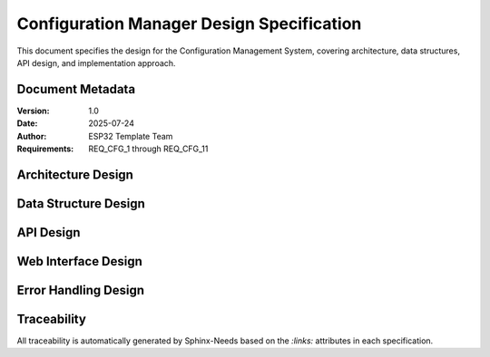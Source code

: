 Configuration Manager Design Specification
===========================================

This document specifies the design for the Configuration Management System, covering architecture, data structures, API design, and implementation approach.

Document Metadata
-----------------

:Version: 1.0
:Date: 2025-07-24
:Author: ESP32 Template Team
:Requirements: REQ_CFG_1 through REQ_CFG_11


Architecture Design
-------------------

.. spec:: Layered Configuration Architecture
   :id: SPEC_CFG_ARCH_1
   :links: REQ_CFG_1, REQ_CFG_2
   :status: approved
   :tags: architecture, config

   **Description:** The configuration system implements a three-layer architecture for separation of concerns.

   **Architecture Layers:**

   .. code-block:: text

      ┌─────────────────────────────────────────┐
      │           Application Layer             │
      │  (main.c, components, web_server.c)     │
      ├─────────────────────────────────────────┤
      │         Configuration API Layer         │
      │    (config.h, config.c - Public API)    │
      ├─────────────────────────────────────────┤
      │           Storage Layer                 │
      │     (NVS abstraction, validation)       │
      └─────────────────────────────────────────┘

   **Layer Responsibilities:**

   - **Application Layer**: Consumes configuration values through standardized API
   - **Configuration API Layer**: Provides thread-safe access, validation, and caching
   - **Storage Layer**: Handles NVS operations, persistence, and error recovery

   **Design Rationale:** Layered architecture enables independent testing, simplifies maintenance, and provides clear separation between business logic and storage concerns.


.. spec:: Configuration Data Flow
   :id: SPEC_CFG_FLOW_1
   :links: REQ_CFG_3, REQ_CFG_4, REQ_CFG_5
   :status: approved
   :tags: architecture, dataflow

   **Description:** Configuration data flows through the system with caching and validation.

   **Data Flow Stages:**

   .. code-block:: text

      Startup:  NVS → config_load() → Runtime Cache → Application
      Runtime:  Application → config_get() → Runtime Cache
      Update:   Web Interface → config_save() → Validation → NVS → Runtime Cache
      Factory:  config_factory_reset() → Defaults → NVS → Runtime Cache

   **Key Design Decisions:**

   1. **Runtime Cache**: Configuration cached in RAM for fast access (<10 CPU cycles)
   2. **Atomic Updates**: Configuration changes applied atomically to prevent partial updates
   3. **Validation Gate**: All changes validated before persistence to prevent invalid state
   4. **Error Recovery**: Automatic fallback to defaults on NVS corruption


Data Structure Design
---------------------

.. spec:: NVS Storage Format
   :id: SPEC_CFG_STORAGE_1
   :links: REQ_CFG_3, REQ_CFG_4
   :status: approved
   :tags: data-structure, storage

   **Description:** Configuration stored in NVS as packed 64-byte structure with metadata and checksums.

   **Storage Layout:**

   .. code-block:: c

      typedef struct {
          // Metadata (16 bytes)
          uint32_t magic_number;        // 0xCFG12345 - corruption detection
          uint32_t config_version;      // Schema version for migration
          uint32_t crc32_checksum;      // Data integrity verification  
          uint32_t save_count;          // Change tracking
          
          // Component configurations (~48 bytes)
          // ... component-specific fields ...
          
          // Reserved for expansion
          uint8_t reserved[N];          // Future-proofing
          
      } __attribute__((packed)) config_nvs_storage_t;

   **Storage Optimization:**

   - Fixed Size: 64-byte structure for efficient NVS operations
   - Alignment: Packed structure to minimize flash usage
   - Reserved Fields: Expansion capability without breaking compatibility
   - Checksum: CRC32 for corruption detection and recovery

   **Migration Strategy:** Version field enables schema migration when structure changes.


.. spec:: Runtime Configuration Structure
   :id: SPEC_CFG_RUNTIME_1
   :links: REQ_CFG_3
   :status: approved
   :tags: data-structure, runtime

   **Description:** Runtime configuration structure holds actively used parameters in RAM for fast access.

   **Current Implementation (Template Scope):**

   The template currently uses configuration for **WiFi credentials only**:

   .. code-block:: c

      typedef struct {
          // WiFi Credentials (Required for network connectivity)
          char wifi_ssid[33];           // WiFi network name (IEEE 802.11 max 32 chars)
          char wifi_password[65];       // WiFi password (WPA max 64 chars)
          
          // Metadata
          uint32_t config_version;      // Schema version for compatibility
          uint32_t save_count;          // Number of saves (statistics)
          
      } system_config_t;

   **WiFi Module Configuration:**

   Other WiFi parameters (AP channel, max connections, STA retries, timeouts) are configured in the WiFi module header file (`main/components/web_server/wifi_manager.h`):

   .. code-block:: c

      // In wifi_manager.h - compile-time defaults
      #define WIFI_AP_CHANNEL           6
      #define WIFI_AP_MAX_CONN          4
      #define WIFI_STA_MAX_RETRY        5
      #define WIFI_STA_TIMEOUT_MS       10000

   **Storage Philosophy:**

   - **NVS Storage** (Runtime configuration): Only user-configurable WiFi credentials (SSID, password)
   - **Compile-Time Headers**: All hardware defaults and WiFi parameters defined in component headers
   - **Rationale**: Minimizes NVS usage, keeps configuration truly minimal and focused

   **Application-Specific Parameters:**

   When forking the template for your project, define application parameters in your component headers, not in NVS:

   .. code-block:: c

      // In my_component/include/my_component.h (NOT in system_config_t)
      #define SENSOR_RANGE_MIN_MM        50
      #define SENSOR_RANGE_MAX_MM        400
      #define LED_COUNT                  30
      #define LED_BRIGHTNESS_DEFAULT     200
      #define MEASUREMENT_INTERVAL_MS    100

   If you need runtime-configurable application parameters (rare), extend `system_config_t` **only for those specific parameters**, not for every possible setting.

   **Design Guidelines for Extensions:**

   1. **Keep WiFi settings in NVS** - Required for user configuration
   2. **Define hardware parameters in headers** - Reduces NVS bloat
   3. **Only add to NVS if truly dynamic** - User needs to change it after deployment
   4. **Use #define for constants** - Compile-time optimization
   5. **Increment config_version** - Only if you add runtime-configurable parameters to struct

   **Reset Requirement After Parameter Changes:**

   ⚠️ **Important**: Configuration changes only take effect after system reset.

   - Changes written to runtime config are visible immediately (for API feedback)
   - Changes persisted to NVS via ``config_save_to_nvs()`` trigger automatic reset
   - Reset ensures all components see new configuration on boot
   - Dynamic reconfiguration is not supported (complexity not justified for IoT devices)

   **Design Rationale:** Reset-after-save prevents inconsistent state where some components use old config while others use new. Simpler than hot-reloading configuration.

   **Type Conversion Strategy:**

   - **NVS Storage**: Use fixed-width integers (uint8_t, uint16_t, uint32_t)
   - **Runtime Use**: Convert to application-friendly types as needed
   - **Example**: Store channel as uint8_t, validate as 1-13 in setter

   **Performance Characteristics:**

   - Setter Validation: <1ms (length check, range validation)
   - Full Validation: <5ms (all parameters checked)
   - NVS Write: <50ms, then reset within 2 seconds
   - Memory Overhead: Structure size < 128 bytes (typical)


API Design
----------

.. spec:: Configuration Parameter Identifiers
   :id: SPEC_CFG_PARAM_1
   :links: REQ_CFG_5
   :status: approved
   :tags: api, parameter

   **Description:** Configuration parameters identified by enum for type-safe access.

   **Parameter Enumeration:**

   .. code-block:: c

      typedef enum {
          // WiFi Credentials
          CONFIG_WIFI_SSID,
          CONFIG_WIFI_PASSWORD,
          
          // Extension point for application parameters
          // CONFIG_APP_PARAM_1,
          // CONFIG_APP_PARAM_2,
          
          CONFIG_PARAM_COUNT  // Sentinel for bounds checking
      } config_param_id_t;

   **Design Rationale:** Enum-based parameter identification enables compile-time type checking and prevents parameter ID collisions when extending configuration.


.. spec:: Configuration API Interface
   :id: SPEC_CFG_API_1
   :links: REQ_CFG_5, REQ_CFG_6
   :status: approved
   :tags: api, interface

   **Description:** Minimal, type-safe API for configuration management supporting uint16 and string types only.

   **Core API Functions:**

   .. code-block:: c

      // Lifecycle management
      esp_err_t config_init(void);
      esp_err_t config_load_from_nvs(system_config_t* config);
      esp_err_t config_save_to_nvs(const system_config_t* config);
      esp_err_t config_factory_reset(void);

      // Type-safe parameter setters (validation at write-time)
      esp_err_t config_set_uint16(config_param_id_t param, uint16_t value);
      esp_err_t config_set_string(config_param_id_t param, const char* value);

      // Type-safe parameter getters (read from runtime config)
      esp_err_t config_get_uint16(config_param_id_t param, uint16_t* value);
      esp_err_t config_get_string(config_param_id_t param, char* value, size_t max_len);

      // Bulk validation (before NVS persistence)
      esp_err_t config_validate(const system_config_t* config, 
                                char* error_msg, size_t msg_len);

   **Typical Usage Pattern:**

   .. code-block:: c

      // Application updates parameters with immediate validation
      if (config_set_string(CONFIG_WIFI_SSID, user_input) != ESP_OK) {
          ESP_LOGE(TAG, "SSID invalid");
          return;
      }
      
      if (config_set_string(CONFIG_WIFI_PASSWORD, password_input) != ESP_OK) {
          ESP_LOGE(TAG, "Password invalid");
          return;
      }
      
      // Validate complete configuration before saving
      char error_msg[128];
      if (config_validate(&runtime_config, error_msg, sizeof(error_msg)) != ESP_OK) {
          ESP_LOGE(TAG, "Configuration invalid: %s", error_msg);
          return;
      }
      
      // Save to NVS (system reset follows)
      config_save_to_nvs(&runtime_config);

   **Thread Safety:** All functions protected by FreeRTOS mutex with configurable timeout.

   **Important Note:** Parameter changes do not take effect until system restarts. Dynamic parameter application is not guaranteed. This is by design: validation at setter time prevents invalid states from propagating into NVS.

   **Design Rationale:**

   - **Type Safety**: Enum + typed setters prevent type confusion and buffer overflows
   - **Validation at Gate**: String parameters length-checked immediately before storage
   - **Simple & Predictable**: Two type-safe functions instead of per-parameter getter/setter explosion
   - **Pragmatic for Embedded C**: Minimal abstraction, direct structure access with safety guardrails
   - **Easy to Extend**: Add new parameters to enum and update validation rules only


.. spec:: Parameter Validation Rules
   :id: SPEC_CFG_VALIDATION_1
   :links: REQ_CFG_6
   :status: approved
   :tags: validation, api

   **Description:** Parameters validated at two points: immediate setter validation and pre-save bulk validation.

   **Validation Strategy:**

   1. **Setter-Time Validation** (Immediate):

      .. code-block:: c

         config_set_string(CONFIG_WIFI_SSID, value)
         // Validates: length 1-32 characters

         config_set_string(CONFIG_WIFI_PASSWORD, value)
         // Validates: length 0-63 characters (0 = open network)

      Returns ESP_ERR_INVALID_ARG on validation failure, preventing invalid values in runtime config.

   2. **Pre-Save Bulk Validation** (Before NVS):

      .. code-block:: c

         config_validate(&config, error_msg, sizeof(error_msg))
         // Validates entire config for semantic consistency
         // Example: check WiFi AP max connections is within device capabilities

   **WiFi Parameter Constraints:**

   - ``CONFIG_WIFI_SSID``: 1-32 characters (IEEE 802.11 max)
   - ``CONFIG_WIFI_PASSWORD``: 0-63 characters (WPA2 max, 0 = open network)

   **Design Rationale:**

   - **Early Rejection**: Invalid strings rejected at setter, preventing buffer corruption
   - **Simple Rules**: Type constraints only (length for strings)
   - **WiFi Defaults**: Channel, max connections, retry, and timeout configured in `wifi_manager.h`
   - **Extension Pattern**: When adding application parameters, define min/max in parameter table

   **Error Handling:** 

   - Setter validation: Return ``ESP_ERR_INVALID_ARG`` immediately
   - Pre-save validation: Return error message describing what's invalid
   - All errors logged with ``ESP_LOGE`` for debugging


Web Interface Design
--------------------

.. spec:: Configuration REST API
   :id: SPEC_CFG_WEB_API_1
   :links: REQ_CFG_7, REQ_CFG_8, REQ_CFG_9
   :status: approved
   :tags: web, api, rest

   **Description:** RESTful HTTP API for configuration management via web interface.

   **API Endpoints:**

   .. code-block:: text

      GET  /api/config              -> Current configuration (JSON)
      POST /api/config/param        -> Set single parameter
      POST /api/config/validate     -> Validate current config before save
      POST /api/config/apply        -> Apply & save to NVS (triggers reset)
      POST /api/config/reset        -> Factory reset

   **Set Parameter Request:**

   .. code-block:: json

      POST /api/config/param
      Content-Type: application/json
      
      {
        "param": "CONFIG_WIFI_SSID",
        "type": "string",
        "value": "my-network"
      }

   **Response on Error:**

   .. code-block:: json

      {
        "status": "error",
        "code": "INVALID_ARG",
        "message": "SSID too long (max 32 characters)"
      }

   **Get Current Configuration:**

   .. code-block:: json

      GET /api/config
      
      Response:
      {
        "version": "1.0",
        "timestamp": "2025-07-24T12:34:56Z",
        "config": {
          "wifi_ssid": "my-network",
          "wifi_password": "***"
        }
      }

   **Apply & Save:**

   .. code-block:: json

      POST /api/config/apply
      
      Response (before reset):
      {
        "status": "ok",
        "message": "Configuration saved, system resetting..."
      }
      
      Then: System reset within 2 seconds

   **Design Rationale:**

   - **Generic Parameter Endpoint**: Single /api/config/param handles all parameter types
   - **Type Information**: Client specifies type ("string", "uint16") for clarity
   - **Pre-Save Validation**: /api/config/validate allows testing without reset
   - **Simple & Extensible**: Adding new parameters requires only enum update, no new endpoints

   **Authentication:** Currently open (for development). Production deployments should add basic auth or API tokens.


.. spec:: Real-time Configuration Updates
   :id: SPEC_CFG_PREVIEW_1
   :links: REQ_CFG_8
   :status: approved
   :tags: web, ui, lifecycle

   **Description:** Configuration changes validated immediately but only persisted after system reset.

   **Parameter Update Lifecycle:**

   .. code-block:: text

      1. User updates parameter via web UI
         ↓
      2. POST /api/config/param with {param, type, value}
         ↓
      3. config_set_string/uint16() → Setter validates THIS parameter
         ↓
      4. If invalid → error response with details → STOP
      5. If valid → stored in runtime config (RAM)
         ↓
      6. config_validate() → validate entire config for consistency
         ↓
      7. If invalid → error response with details → rollback runtime state → STOP
      8. If valid → response OK "Changes staged, ready to apply"
         ↓
      9. User can update more parameters (go to step 1) or click "Apply & Save"
         ↓
     10. POST /api/config/apply
         ↓
     11. config_save_to_nvs() persists to NVS
         ↓
     12. System reset (to apply changes consistently)

   **Key Design Decisions:**

   1. **Immediate Post-Save Validation**: Every parameter change validated against entire config immediately (step 6-8). User gets feedback about which parameter caused issues, preventing confusion about what went wrong.

   2. **Staged Changes Before Apply**: Parameters can be updated multiple times (steps 1-9). Each update validates individually and against full config. User sees all issues immediately.

   3. **Separate Apply Step**: Actual NVS persistence happens only on explicit "Apply & Save" (steps 10-12). Allows user to review all staged changes before committing.

   4. **Reset After Save**: Ensures all components see new configuration on boot and prevents inconsistent state.

   **Design Rationale:** 
   
   - **Validation Transparency**: User always knows if their changes are valid and why they failed
   - **Multiple Parameter Updates**: Common workflow (change WiFi SSID + password together)
   - **Safety**: Reset-after-save is pragmatic for embedded systems vs. complex hot-reloading
   - **Simple Implementation**: Two-phase approach (stage → apply) without dynamic reconfiguration


.. spec:: Web Settings Page
   :id: SPEC_CFG_UI_1
   :links: REQ_CFG_7, REQ_WEB_2
   :status: approved
   :tags: web, ui, html

   **Description:** HTML5 settings page with form validation and real-time updates.

   **Page Structure:**

   .. code-block:: text

      <form id="config-form">
        <fieldset>
          <legend>Component Settings</legend>
          <input type="range" id="param1" min="X" max="Y" step="Z">
          <span class="value-display">Current: <span id="param1-value"></span></span>
        </fieldset>
        
        <div class="config-actions">
          <button type="button" id="preview-btn">Preview</button>
          <button type="button" id="apply-btn">Apply &amp; Save</button>
          <button type="button" id="reset-btn">Factory Reset</button>
        </div>
      </form>

   **JavaScript Behavior:**

   - Range inputs trigger live preview (debounced 500ms)
   - Value displays update in real-time
   - Factory reset requires confirmation dialog
   - Success/error messages displayed via toast notifications


Error Handling Design
---------------------

.. spec:: NVS Error Recovery Strategy
   :id: SPEC_CFG_ERROR_1
   :links: REQ_CFG_10
   :status: approved
   :tags: error-handling, nvs

   **Description:** Configuration system handles NVS failures gracefully with automatic recovery.

   **Error Recovery Strategy:**

   1. **Corruption Detection**: CRC32 mismatch triggers recovery
   2. **Magic Number Check**: Invalid magic triggers factory reset
   3. **Version Migration**: Unsupported version triggers controlled migration or reset
   4. **Fallback to Defaults**: Any read failure results in default configuration
   5. **Logging**: All errors logged with ESP_LOGE for debugging

   **Boot Behavior:** System always boots successfully even with corrupted NVS.

   **User Notification:** Web interface displays warning banner if defaults used.


.. spec:: Configuration Logging
   :id: SPEC_CFG_LOGGING_1
   :links: REQ_CFG_11
   :status: approved
   :tags: logging, debugging

   **Description:** All configuration changes logged for debugging and audit trail.

   **Logging Format:**

   .. code-block:: text

      [CONFIG] Parameter changed: wifi password -> ****** (user: web)
      [CONFIG] Configuration saved to NVS (save_count: 42)
      [CONFIG] Factory reset performed (reason: user request)

   **Log Levels:**

   - ESP_LOGI: Normal configuration changes
   - ESP_LOGW: Validation failures, preview timeouts
   - ESP_LOGE: NVS errors, corruption detected
   - ESP_LOGD: Detailed debug info (disabled in production)

   **Performance:** Logging does not block configuration operations.


Traceability
------------

All traceability is automatically generated by Sphinx-Needs based on the `:links:` attributes in each specification.

.. needtable::
   :columns: id, title, status, tags

.. needflow:: SPEC_CFG_ARCH_1
